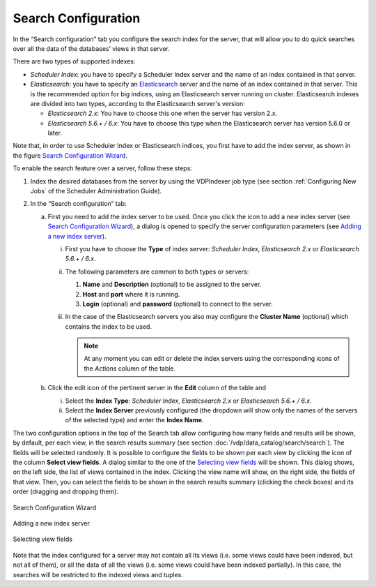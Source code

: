 ====================
Search Configuration
====================

In the “Search configuration” tab you configure the search index for
the server, that will allow you to do quick searches over all the data
of the databases’ views in that server.

There are two types of supported indexes:

-  *Scheduler Index*: you have to specify a Scheduler Index server and the
   name of an index contained in that server.
-  *Elasticsearch*: you have to specify an `Elasticsearch <https://www.elastic.co/>`_ server and the name of
   an index contained in that server. This is the recommended option for
   big indices, using an Elasticsearch server running on cluster. 
   Elasticsearch indexes are divided into two types, according to the Elasticsearch server's version:
   
   - *Elasticsearch 2.x*: You have to choose this one when the server has version 2.x.
   - *Elasticsearch 5.6.+ / 6.x*: You have to choose this type when the Elasticsearch server has version 5.6.0 or later.

Note that, in order to use Scheduler Index or Elasticsearch indices, you first
have to add the index server, as shown in the figure `Search Configuration Wizard`_.

To enable the search feature over a server, follow these steps:

#. Index the desired databases from the server by using the VDPIndexer job type (see 
   section :ref:`Configuring New Jobs` of the 
   Scheduler Administration Guide).

#. In the “Search configuration” tab:

   a. First you need to add the index
      server to be used. Once you click the icon to add a new index server
      (see `Search Configuration Wizard`_), a dialog is opened to specify the server
      configuration parameters (see `Adding a new index server`_).

      i.   First you have to choose the **Type** of index server: *Scheduler Index*, *Elasticsearch 2.x* or *Elasticsearch 5.6.+ / 6.x*.
      ii.  The following parameters are common to both types or servers:

           1. **Name** and **Description** (optional) to be assigned to the server.
           #. **Host** and **port** where it is running.
           #. **Login** (optional) and **password** (optional) to connect to the
              server.

      iii. In the case of the Elasticsearch servers you also may configure the
           **Cluster Name** (optional) which contains the index to be used.


           .. note:: At any moment you can edit or delete the index servers using
              the corresponding icons of the *Actions* column of the table.

   b. Click the edit icon of the pertinent server in the **Edit** column of
      the table and


      i.   Select the **Index Type**: *Scheduler Index*, *Elasticsearch 2.x* or *Elasticsearch 5.6.+ / 6.x*.
      ii.  Select the
           **Index Server** previously configured (the dropdown will show only
           the names of the servers of the selected type) and enter the
           **Index Name**.


The two configuration options in the top of the Search tab allow
configuring how many fields and results will be shown, by default, per
each view, in the search results summary (see section :doc:`/vdp/data_catalog/search/search`). The
fields will be selected randomly. It is possible to configure the fields
to be shown per each view by clicking the icon of the column **Select
view fields**. A dialog similar to the one of the `Selecting view
fields`_ will be shown. This dialog shows, on the left side, the list of
views contained in the index. Clicking the view name will show, on the
right side, the fields of that view. Then, you can select the fields to
be shown in the search results summary (clicking the check boxes) and its
order (dragging and dropping them).

.. figure:: InformationSelfServiceTool-8.png
   :align: center
   :alt: Search Configuration Wizard
   :name: Search Configuration Wizard

   Search Configuration Wizard

.. figure:: InformationSelfServiceTool-9.png
   :align: center
   :alt: Adding a new index server
   :name: Adding a new index server

   Adding a new index server



.. figure:: InformationSelfServiceTool-10.png
   :align: center
   :alt: Selecting view fields
   :name: Selecting view fields

   Selecting view fields



Note that the index configured for a server may not contain all its
views (i.e. some views could have been indexed, but not all of them), or
all the data of all the views (i.e. some views could have been indexed
partially). In this case, the searches will be
restricted to the indexed views and tuples.
